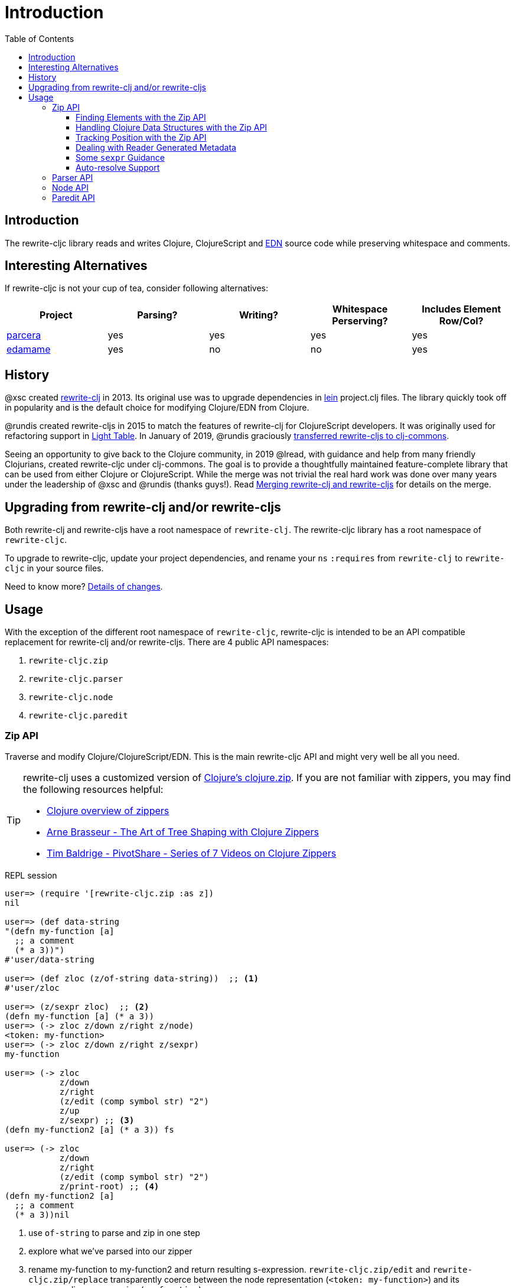 = Introduction
// TODO update these to real values
:cljdoc-host: https://cljdoc.org
:cljdoc-api-url: {cljdoc-host}/d/lread/rewrite-cljc-playground/CURRENT/api
:toclevels: 5
:toc:

== Introduction
The rewrite-cljc library reads and writes Clojure, ClojureScript and https://github.com/edn-format/edn[EDN] source code while preserving whitespace and comments.

== Interesting Alternatives
If rewrite-cljc is not your cup of tea, consider following alternatives:

|===
| Project | Parsing? | Writing? | Whitespace Perserving? | Includes Element Row/Col?

| https://github.com/carocad/parcera[parcera]
| yes
| yes
| yes
| yes

| https://github.com/borkdude/edamame[edamame]
| yes
| no
| no
| yes

|===

== History
@xsc created https://github.com/xsc/rewrite-clj[rewrite-clj] in 2013. Its original use was to upgrade dependencies in https://leiningen.org[lein] project.clj files. The library quickly took off in popularity and is the default choice for modifying Clojure/EDN from Clojure.

@rundis created rewrite-cljs in 2015 to match the features of rewrite-clj for ClojureScript developers. It was originally used for refactoring support in https://github.com/LightTable/LightTable[Light Table]. In January of 2019, @rundis graciously https://github.com/clj-commons/rewrite-cljs[transferred rewrite-cljs to clj-commons].

Seeing an opportunity to give back to the Clojure community, in 2019 @lread, with guidance and help from many friendly Clojurians, created rewrite-cljc under clj-commons. The goal is to provide a thoughtfully maintained feature-complete library that can be used from either Clojure or ClojureScript. While the merge was not trivial the real hard work was done over many years under the leadership of @xsc and @rundis (thanks guys!). Read link:design/01-merging-rewrite-clj-and-rewrite-cljs.adoc[Merging rewrite-clj and rewrite-cljs] for details on the merge.

== Upgrading from rewrite-clj and/or rewrite-cljs

Both rewrite-clj and rewrite-cljs have a root namespace of `rewrite-clj`.
The rewrite-cljc library has a root namespace of `rewrite-cljc`.

To upgrade to rewrite-cljc, update your project dependencies, and rename
your `ns` `:requires` from `rewrite-clj` to `rewrite-cljc` in your source files.

Need to know more? link:design/01-merging-rewrite-clj-and-rewrite-cljs.adoc#_changes[Details of changes].

== Usage

With the exception of the different root namespace of `rewrite-cljc`, rewrite-cljc is
intended to be an API compatible replacement for rewrite-clj and/or
rewrite-cljs. There are 4 public API namespaces:

. `rewrite-cljc.zip`
. `rewrite-cljc.parser`
. `rewrite-cljc.node`
. `rewrite-cljc.paredit`

=== Zip API
Traverse and modify Clojure/ClojureScript/EDN. This is the main rewrite-cljc API and might very well be all you need.

[TIP]
====
rewrite-clj uses a customized version of
https://clojure.github.io/clojure/clojure.zip-api.html[Clojure's clojure.zip].
If you are not familiar with zippers, you may find the following resources
helpful:

* https://clojure.org/reference/other_libraries#_zippers_functional_tree_editing_clojure_zip[Clojure overview of zippers]
* https://lambdaisland.com/blog/2018-11-26-art-tree-shaping-clojure-zip[Arne Brasseur - The Art of Tree Shaping with Clojure Zippers]
* https://tbaldridge.pivotshare.com/media/zippers-episode-1/11348/feature?t=0[Tim Baldrige - PivotShare - Series of 7 Videos on Clojure Zippers]
====

.REPL session
[source, clojure-repl]
----
user=> (require '[rewrite-cljc.zip :as z])
nil

user=> (def data-string
"(defn my-function [a]
  ;; a comment
  (* a 3))")
#'user/data-string

user=> (def zloc (z/of-string data-string))  ;; <1>
#'user/zloc

user=> (z/sexpr zloc)  ;; <2>
(defn my-function [a] (* a 3))
user=> (-> zloc z/down z/right z/node)
<token: my-function>
user=> (-> zloc z/down z/right z/sexpr)
my-function

user=> (-> zloc
           z/down
           z/right
           (z/edit (comp symbol str) "2")
           z/up
           z/sexpr) ;; <3>
(defn my-function2 [a] (* a 3)) fs

user=> (-> zloc
           z/down
           z/right
           (z/edit (comp symbol str) "2")
           z/print-root) ;; <4>
(defn my-function2 [a]
  ;; a comment
  (* a 3))nil
----
<1> use `of-string` to parse and zip in one step

<2> explore what we've parsed into our zipper

<3> rename my-function to my-function2 and return resulting s-expression.
`rewrite-cljc.zip/edit` and `rewrite-cljc.zip/replace`
transparently coerce between the node representation (`<token: my-function>`)
and its corresponding s-expression (`my-function`).

<4> rename my-function to my-function2 and print from root node. Original whitespace is preserved.

TIP: The zip location movement functions (`right`, `left`, `up`, `down`, etc)
skip over whitespace nodes. If you want to see all nodes, use the `+*+`
counterparts (`right*`, `left*`, `up*`, `down*`, etc).

See link:{cljdoc-api-url}/rewrite-cljc.zip[zip API docs].

==== Finding Elements with the Zip API

`rewrite-cljc.zip` includes find operations to navigate to locations of interest
in your zipper. Let's assume you want to modify the following minimal `project.clj` by
replacing the `:description` placeholder text with something more meaningful:

.project.clj snippet
[source, clojure]
----
(defproject my-project "0.1.0-SNAPSHOT"
  :description "Enter description")
----

Most find functions accept an optional location movement function. To perform a
depth-first search use `rewrite-cljc.zip/next`, to search sibling nodes to the
right, use `rewrite-cljc.zip/right` (the default), and to search siblings to left,
use `rewrite-cljc.zip/left`.

.REPL session
[source, clojure-repl]
----
user=> (require '[rewrite-cljc.zip :as z])
nil

user=> (def data (z/of-file "project.clj")) ;; <1>
#'user/data

user=> (def zloc-prj-map (z/find-value data z/next 'defproject)) ;; <2>
#'user/zloc-prj-map

user=> (def zloc-desc (-> zloc-prj-map (z/find-value :description) z/right)) ;; <3>
#'user/zloc-descr

user=> (z/sexpr zloc-desc)
"Enter description"

user=> (-> zloc-desc (z/replace "My first Project.") z/print-root) ;; <4>
(defproject my-project "0.1.0-SNAPSHOT"
  :description "My first Project.")
nil

----
<1> load the `project.clj` file.footnote:file[reading from a file is only available from Clojure.]

<2> navigate depth-first to the project map by searching for `'defproject`.

<3> navigate to the description text by searching right for `:description` and
then moving one node to the right. Remember that while whitespace is preserved,
it is automatically skipped during navigation.

<4> replace the description, zip up and print the result.

==== Handling Clojure Data Structures with the Zip API

The zip api provides familiar ways to work with Clojure data structures. It
offers functions that correspond to the standard seq functions, for example:

.REPL session
[source, clojure-repl]
----
user=> (require '[rewrite-cljc.zip :as z])
nil

user=> (def zloc (z/of-string "[1\n2\n3]"))
#'user/zloc

user=> (z/vector? zloc)
true

user=> (z/sexpr zloc)
[1 2 3]

user=> (-> zloc (z/get 1) z/node)
<token: 2>

user=> (-> zloc (z/assoc 1 5) z/sexpr)
[1 5 3]

user=> (->> zloc (z/map #(z/edit % + 4)) z/->root-string)
"[5\n6\n7]"
----

==== Tracking Position with the Zip API

If you need to track the source row and column while reading and manipulating your zipper, create your zipper with `:track-position true` option. Note that the row and column are 1-based.

.REPL session
[source,clojure-repl]
----
user=> (require '[rewrite-cljc.zip :as z])
nil

user=> (def zloc (z/of-string
                  "(defn sum-me\n  \"Add 'em up!\"\n  [a b c]\n  (+ a\n     c))"
                  {:track-position? true})) ;; <1>
#'user/zloc

user=> (println (z/root-string zloc)) ;; <2>
(defn sum-me
  "Add 'em up!"
  [a b c]
  (+ a
     c))
nil

user=> (def zc (-> zloc
                   (z/find-value z/next '+)
                   (z/find-value z/next 'c))) ;; <3>
#'user/zc

user=> (z/string zc) ;; <4>
"c"

user=> (z/position zc) ;; <5>
[5 6]

user=> (def zc2 (-> zc
                   (z/insert-left 'b)
                   (z/insert-newline-left)
                   (z/insert-space-left 5))) ;; <6>
#'user/zc2

user=> (z/string zc2)
"c"

user=> (println (z/root-string zc2)) ;; <7>
(defn sum-me
  "Add 'em up!"
  [a b c]
  (+ a
     b
     c))
nil

user=> (z/position zc2) ;; <8>
[6 6]
----

<1> parse some Clojure source into a position tracking zipper

<2> print zipper to get a formatted view

<3> navigate to 2nd `c` in zipper

<4> verify we are where we think we are in the zipper

<5> examine position of c. It is on the 5th row and 6th column.

<6> insert new element b with indentation and alignment.

<7> verify we are where we think we are in the zipper

<8> examine our zipper with the new element b

<9> examine updated position of c. It is on the 6th row and 6th column.


==== Dealing with Reader Generated Metadata

Rewrite-cljc offers, where it can, transparent coercion from Clojure forms to rewrite-cljc nodes.

Clojure will, in some cases, add location metadata that is not in the original source code, as illustrated here:

.REPL session
[source,clojure-repl]
----
Clojure 1.10.1
user=> ;; a quoted list has :line and :column metadata
user=> (meta '(1 2 3))
{:line 1, :column 8}
----

Rewrite-cljc will, on coercion from Clojure forms to rewrite-cljc nodes, omit location metadata.
No rewrite-cljc metadata node will will be created if resulting metadata is empty.

On conversion from rewrite-cljc nodes to Clojure forms via `sexpr`, I don't see a way to omit the location metadata.
With the assumption that you will generally coerce Clojure forms back to rewrite-cljc nodes, this should not cause an issue.

You can use `rewrite-cljc.node/form-meta` in place of `clojure.core/meta` if you'd like to only see metadata that was actually in original Clojure source code.

To support those using rewrite-cljc under sci, in addition to `:line` and `:column` rewrite-cljc also removes `:end-line` and `:end-column` metadata.
Note that while Clojure only adds location metadata to quoted lists, sci adds it to all forms that accept metadata.

Omitting location metadata is a deviation from rewrite-clj behavior.
Should you wish, for whatever reason, to preserve rewrite-clj behavior and not remove location metadata, bind `rewrite-cljc.node/\*elide-metadata*` to `nil`.

==== Some `sexpr` Guidance

Parsing arbitrary valid Clojure/ClojureScript code should work fine (please let
us know of any cases where it does not), but converting parsed code to
s-expressions via rewrite-cljc's `sexpr` should be used with care.

Illustrations of some of the limitations of `sexpr`:

[source, clojure]
----
(require '[rewrite-cljc.zip :as z])

(-> (z/of-string "#_42") z/sexpr) ;; <1>
(-> (z/of-string ";; can’t sexpr me!") z/next* z/sexpr) ;; <1>
(-> (z/of-string " ") z/next* z/sexpr) ;; <1>

(-> (z/sexpr (z/of-string "3/4"))) ;; <2>
(+ 10 (z/sexpr (z/of-string "9007199254740991"))) ;; <3>

----
<1> Reader ignore/discard `#_`, comment and whitespace all throw an "unsupported operation" exception. +
Notice the use of `*next` to include normally skipped nodes.
<2> Clojure returns Ratio `3/4`, +
ClojureScript has no Ratio and returns `0.75`
<3> Clojure and ClojureScript inherit integral types and behavior from their host platforms. +
Clojure returns `9007199254741001` +
ClojureScript returns `9007199254741000`
[cols="50,50"]

[auto-resolve-support]
==== Auto-resolve Support
In Clojure keywords can be qualified:

* `:my-qualifier/kw`
* `#:my-qualifer{:kw 1}`.

Qualification can also come from auto-resolving:

* to the current namespace:
** `::kw`
** `#::{:kw 1}`
* or the namespace of an alias:
** `::my-alias/kw`
** `#::my-alias{:kw 1}`

When calling `sepxr` on auto-resolved keyword or map node, rewrite-cljc will resolve:

* the current ns to `user`
* namespace alias `x` to `x-unresolved`

[source, clojure-repl]
----
user=> (require '[rewrite-cljc.parser :as p]
                '[rewrite-cljc.node :as n])
nil
user=> (-> (p/parse-string "::kw") n/sexpr)
:user/kw
user=> (-> (p/parse-string "#::{:a 1 :b 2}") n/sexpr)
:user{:a 1, :b 2}
user=> (-> (p/parse-string "::my-alias/kw") n/sexpr)
:my-alias-unresolved/kw
user=> (-> (p/parse-string "#::my-alias{:a 1 :b 2}") n/sexpr)
:my-alias-unresolved{:a 1, :b 2}
----

This default behavior should be sufficient for most use cases (let us know if we are wrong about that).
If you'd prefer a different behavior, specify a function for `:auto-resolve` in the optional `opts` arg of `sexpr`.

The auto-resolve function takes a single arg `alias` for lookup and must return symbol.
The `alias` will be:

* `:current` for a request for the current namespace
* otherwise it will be a symbol for the namespace alias to lookup

For example, if you know the current namespace and the namespace aliases it loads, you can specify them:
[source, clojure-repl]
----
user=> (require '[rewrite-cljc.parser :as p]
                '[rewrite-cljc.node :as n])
nil
user=> (defn resolver [alias]
         (or (get {:current 'my.current.ns
                   'my-alias 'my.aliased.ns} alias)
             (symbol (str alias "-unresolved"))))
#'user/resolver
user=> (-> (p/parse-string "::kw") (n/sexpr {:auto-resolve resolver}))
:my.current.ns/kw
user=> (-> (p/parse-string "#::{:a 1 :b 2}") (n/sexpr {:auto-resolve resolver}))
#:my.current.ns{:a 1, :b 2}
user=> (-> (p/parse-string "::my-alias/kw") (n/sexpr {:auto-resolve resolver}))
:my.aliased.ns/kw
user=> (-> (p/parse-string "#::my-alias{:a 1 :b 2}") (n/sexpr {:auto-resolve resolver}))
#:my.aliased.ns{:a 1, :b 2}
----
=== Parser API
Parses Clojure/ClojureScript/EDN to rewrite-cljc nodes.
The Zip API makes use of the Parser API to parse Clojure.
If your focus is parsing instead of rewriting, you might find this lower level API useful.
You can choose to parse one or all https://www.braveclojure.com/do-things/#Forms[forms] from a string or a file.footnote:file[]

The Parser API takes advantage of https://github.com/clojure/tools.reader[clojure.tools.reader] for simple forms.

Here we parse a single form from a string:

.REPL session
[source, clojure-repl]
----
user=> (require '[rewrite-cljc.parser :as p])
nil

user=> (def form-nodes (p/parse-string "(defn my-function [a]\n  (* a 3))"))
#'user/form-nodes

user=> form-nodes
<list:
  (defn my-function [a]
    (* a 3))
>
----

See link:{cljdoc-api-url}/rewrite-cljc.parser[parser API docs].

=== Node API
Inspect, analyze and create rewrite-cljc nodes.

Continueing from the form we parsed above:

.REPL session continued
[source, clojure-repl]
----
user=> (require '[rewrite-cljc.node :as n])
nil

user=> (n/tag form) ;; <1>
:list

user=> (n/children form)
(<token: defn> <whitespace: " "> <token: my-function> <whitespace: " "> <vector: [a]> <newline: "\n"> <whitespace: "  "> <list: (* a 3)>)

user=> (n/sexpr form)
(defn my-function [a] (* a 3))

user=> (n/child-sexprs form)
(defn my-function [a] (* a 3))

user=> (n/string form) ;; <2>
"(defn my-function [a]\n  (* a 3))"

user=> (n/coerce '[a b c]) ;; <3>
<vector: [a b c]>

user=> (n/meta-node  ;; <4>
  (n/token-node :private)
  (n/token-node 'sym))
<meta: ^:private sym>
----
<1> explore what we've parsed
<2> convert the parsed nodes back to a printable string
<3> create a node from nearly any value using `coerce`
<4> nodes can also be created by hand

See link:{cljdoc-api-url}/rewrite-cljc.node[node API docs].

=== Paredit API
Structured editing was introduce by rewrite-cljs and carried over to rewrite-cljc.

See link:{cljdoc-api-url}/rewrite-cljc.paredit[current paredit API docs].
